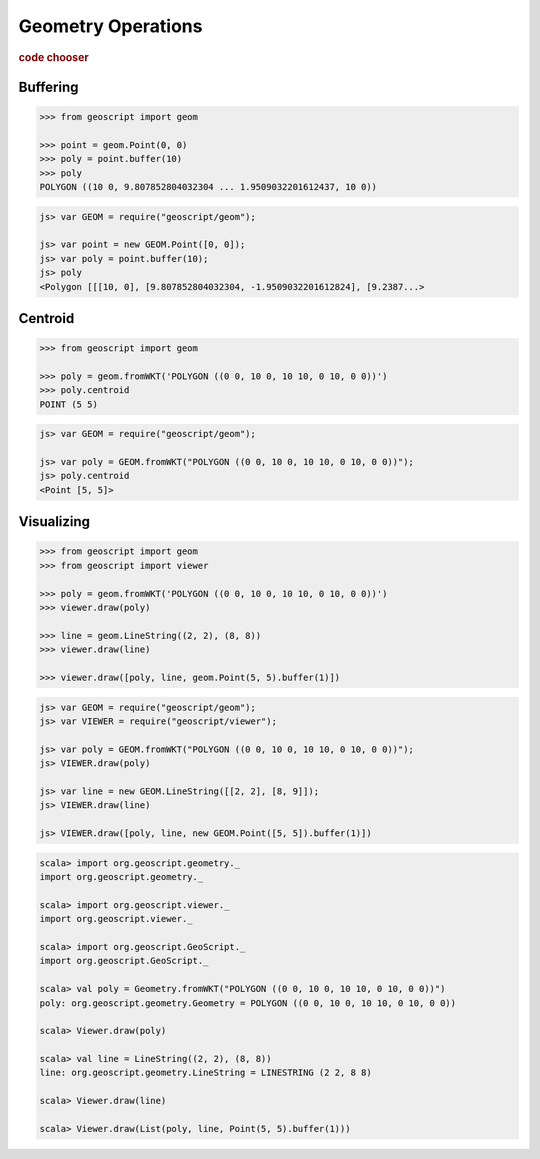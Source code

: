 .. _examples.geom.ops:

Geometry Operations
===================

.. cssclass:: show-chooser

.. rubric:: code chooser

Buffering
---------

.. cssclass:: code py

.. code-block:: python
   
    >>> from geoscript import geom

    >>> point = geom.Point(0, 0)
    >>> poly = point.buffer(10)
    >>> poly
    POLYGON ((10 0, 9.807852804032304 ... 1.9509032201612437, 10 0))

.. cssclass:: code js

.. code-block:: javascript

    js> var GEOM = require("geoscript/geom");

    js> var point = new GEOM.Point([0, 0]);
    js> var poly = point.buffer(10);
    js> poly
    <Polygon [[[10, 0], [9.807852804032304, -1.9509032201612824], [9.2387...>

.. cssclass:: code scala

.. code-block:: scala
    scala> import org.geoscript.geometry._
    import org.geoscript.geometry._

    scala> val p = Point(0, 0)
    p: org.geoscript.geometry.Point = POINT (0 0)

    scala> val poly = p.buffer(10)
    poly: org.geoscript.geometry.Geometry = POLYGON ((10 0, 9.807852804032304 -1.9509032201612824, 9.238795325112868 -3.826834323650898, 8.314696123025453 -5.555702330196022, 7.0710678118654755 -7.071067811865475, 5.555702330196023 -8.314696123025453, 3.8268343236508984 -9.238795325112868, 1.9509032201612833 -9.807852804032304, 0.0000000000000006 -10, -1.950903220161282 -9.807852804032304...


Centroid
--------

.. cssclass:: code py

.. code-block:: python
   
    >>> from geoscript import geom

    >>> poly = geom.fromWKT('POLYGON ((0 0, 10 0, 10 10, 0 10, 0 0))')
    >>> poly.centroid
    POINT (5 5)

.. cssclass:: code js

.. code-block:: javascript

    js> var GEOM = require("geoscript/geom");

    js> var poly = GEOM.fromWKT("POLYGON ((0 0, 10 0, 10 10, 0 10, 0 0))");
    js> poly.centroid
    <Point [5, 5]>

.. cssclass:: code scala

.. code-block:: scala
    scala> import org.geoscript.geometry._
    import org.geoscript.geometry._

    scala> val poly = Geometry.fromWKT("POLYGON ((0 0, 10 0, 10 10, 0 10, 0 0))") 
    poly: org.geoscript.geometry.Geometry = POLYGON ((0 0, 10 0, 10 10, 0 10, 0 0))

    scala> poly.centroid
    res0: org.geoscript.geometry.Point = POINT (5 5)

Visualizing
-----------
  
.. cssclass:: code py

.. code-block:: python
   
    >>> from geoscript import geom
    >>> from geoscript import viewer

    >>> poly = geom.fromWKT('POLYGON ((0 0, 10 0, 10 10, 0 10, 0 0))')
    >>> viewer.draw(poly)

    >>> line = geom.LineString((2, 2), (8, 8))
    >>> viewer.draw(line)

    >>> viewer.draw([poly, line, geom.Point(5, 5).buffer(1)])

.. cssclass:: code js

.. code-block:: javascript

    js> var GEOM = require("geoscript/geom");
    js> var VIEWER = require("geoscript/viewer");

    js> var poly = GEOM.fromWKT("POLYGON ((0 0, 10 0, 10 10, 0 10, 0 0))");
    js> VIEWER.draw(poly)

    js> var line = new GEOM.LineString([[2, 2], [8, 9]]);
    js> VIEWER.draw(line)    

    js> VIEWER.draw([poly, line, new GEOM.Point([5, 5]).buffer(1)])

.. cssclass:: code scala

.. code-block:: scala

    scala> import org.geoscript.geometry._
    import org.geoscript.geometry._

    scala> import org.geoscript.viewer._  
    import org.geoscript.viewer._

    scala> import org.geoscript.GeoScript._
    import org.geoscript.GeoScript._

    scala> val poly = Geometry.fromWKT("POLYGON ((0 0, 10 0, 10 10, 0 10, 0 0))")         
    poly: org.geoscript.geometry.Geometry = POLYGON ((0 0, 10 0, 10 10, 0 10, 0 0))

    scala> Viewer.draw(poly)                                                              

    scala> val line = LineString((2, 2), (8, 8))         
    line: org.geoscript.geometry.LineString = LINESTRING (2 2, 8 8)

    scala> Viewer.draw(line)                             

    scala> Viewer.draw(List(poly, line, Point(5, 5).buffer(1)))         
